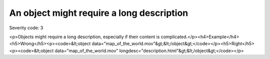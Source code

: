 ===============================
An object might require a long description
===============================

Severity code: 3

.. php:class:: objectShouldHaveLongDescription

<p>Objects might require a long description, especially if their content is complicated.</p><h4>Example</h4><h5>Wrong</h5><p><code>&lt;object data="map_of_the_world.mov"&gt;&lt;/object&gt;</code></p><h5>Right</h5><p><code>&lt;object data="map_of_the_world.mov" longdesc="description.html"&gt;&lt;/object&gt;</code></p>

